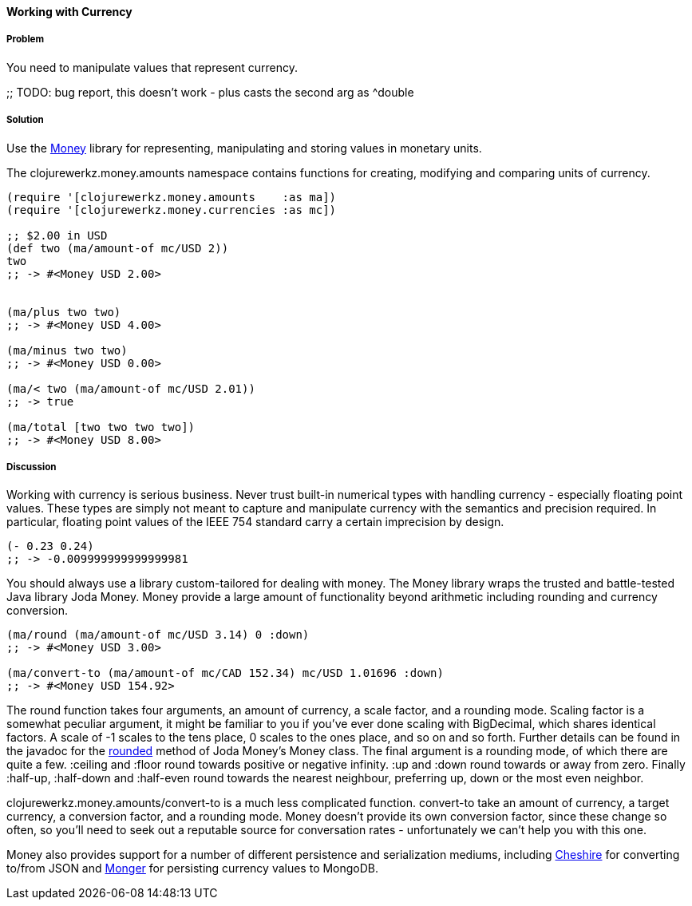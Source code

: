==== Working with Currency

===== Problem

You need to manipulate values that represent currency.

;; TODO: bug report, this doesn't work - plus casts the second arg as ^double

===== Solution

Use the https://github.com/clojurewerkz/money[Money] library for
representing, manipulating and storing values in monetary units.

The +clojurewerkz.money.amounts+ namespace contains functions for
creating, modifying and comparing units of currency.

[source,clojure]
----
(require '[clojurewerkz.money.amounts    :as ma])
(require '[clojurewerkz.money.currencies :as mc])

;; $2.00 in USD
(def two (ma/amount-of mc/USD 2))
two
;; -> #<Money USD 2.00>


(ma/plus two two)
;; -> #<Money USD 4.00>

(ma/minus two two)
;; -> #<Money USD 0.00>

(ma/< two (ma/amount-of mc/USD 2.01))
;; -> true

(ma/total [two two two two])
;; -> #<Money USD 8.00>
----

===== Discussion

Working with currency is serious business. Never trust built-in
numerical types with handling currency - especially floating point
values. These types are simply not meant to capture and manipulate
currency with the semantics and precision required. In particular,
floating point values of the IEEE 754 standard carry a certain
imprecision by design.

[source,clojure]
----
(- 0.23 0.24)
;; -> -0.009999999999999981
----

You should always use a library custom-tailored for dealing with
money. The Money library wraps the trusted and battle-tested Java
library Joda Money. Money provide a large amount of functionality
beyond arithmetic including rounding and currency conversion.

[source,clojure]
----
(ma/round (ma/amount-of mc/USD 3.14) 0 :down)
;; -> #<Money USD 3.00>

(ma/convert-to (ma/amount-of mc/CAD 152.34) mc/USD 1.01696 :down)
;; -> #<Money USD 154.92>
----

The round function takes four arguments, an amount of currency, a
scale factor, and a rounding mode. Scaling factor is a somewhat
peculiar argument, it might be familiar to you if you've ever done
scaling with +BigDecimal+, which shares identical factors. A scale of
+-1+ scales to the tens place, +0+ scales to the ones place, and so on and
so forth. Further details can be found in the javadoc for the
http://joda-money.sourceforge.net/apidocs/src-html/org/joda/money/Money.html#line.1173[rounded]
method of Joda Money's +Money+ class. The final argument is
a rounding mode, of which there are quite a few. +:ceiling+ and +:floor+ round towards positive or
negative infinity. +:up+ and +:down+ round towards or away from zero.
Finally +:half-up+, +:half-down+ and +:half-even+ round towards the
nearest neighbour, preferring up, down or the most even neighbor.

+clojurewerkz.money.amounts/convert-to+ is a much less complicated
function. +convert-to+ take an amount of currency, a target currency, a
conversion factor, and a rounding mode. Money doesn't provide its own
conversion factor, since these change so often, so you'll need to seek
out a reputable source for conversation rates - unfortunately we can't
help you with this one.

Money also provides support for a number of different persistence and
serialization mediums, including
https://github.com/dakrone/cheshire[Cheshire] for converting to/from
JSON and http://clojuremongodb.info/[Monger] for persisting currency
values to MongoDB.

